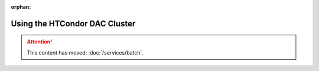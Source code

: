 :orphan:

###################################################################
Using the HTCondor DAC Cluster
###################################################################

.. ATTENTION:: This content has moved: :doc:`/services/batch`. 
